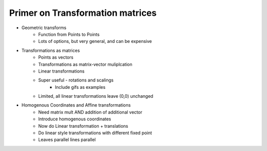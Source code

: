 Primer on Transformation matrices
=================================

* Geometric transforms
    - Function from Points to Points
    - Lots of options, but very general, and can be expensive

.. todo::

    Make a gif of warping a uniform grid as example of general geometric transform

* Transformations as matrices
    - Points as vectors
    - Transformations as matrix-vector muliplcation
    - Linear transformations
    - Super useful - rotations and scalings
        - Include gifs as examples
    - Limited, all linear transformations leave (0,0) unchanged

* Homogenous Coordinates and Affine transformations
    - Need matrix mult AND addition of additional vector
    - Introduce homogenous coordinates
    - Now do Linear transformation + translations
    - Do linear style transformations with different fixed point
    - Leaves parallel lines parallel

.. todo::

    Write a section on projection matrices
